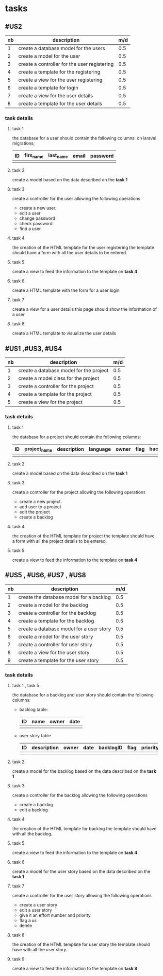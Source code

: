 * tasks



** #US2
   | nb | description                                  | m/d |
   |----+----------------------------------------------+-----|
   |  1 | create a database model for the users        | 0.5 |
   |  2 | create a model for the user                  | 0.5 |
   |  3 | create a controller for the user registering | 0.5 |
   |  4 | create a template for the registering        | 0.5 |
   |  5 | create a view for the user registering       | 0.5 |
   |  6 | create a template for login                  | 0.5 |
   |  7 | create a view for the user details           | 0.5 |
   |  8 | create a template for the user details       | 0.5 |


*** task details
**** task 1
     the database for a user should contain the following columns:
     on laravel migrations;
     | ID | firs_name | last_name | email | password |
     |----+-----------+-----------+-------+----------|
     |    |           |           |       |          |

**** task 2
    create a model based on the data described on the *task 1*

**** task 3
     create a controller for the user allowing the following operations
     - create a new user.
     - edit a user
     - change password
     - check password
     - find a user

**** task 4
     the creation of the HTML template for the user registering
     the template should have a form with all the user details to be entered.

**** task 5
     create a view to feed the information to the template on *task 4*

**** task 6
     create a HTML template with the form for a user login

**** task 7
     create a view for a user details this page should show the information of a user

**** task 8
     create a HTML template to visualize the user details

** #US1 ,#US3, #US4

   | nb | description                             | m/d |
   |----+-----------------------------------------+-----|
   |  1 | create a database model for the project | 0.5 |
   |  2 | create a model class for the project    | 0.5 |
   |  3 | create a controller for the project     | 0.5 |
   |  4 | create a template for the project       | 0.5 |
   |  5 | create a view for the project           | 0.5 |


*** task details
**** task 1
     the database for a project should contain the following columns:
     | ID | project_name | description | language | owner | flag | backlog_id | date | version |
     |----+--------------+-------------+----------+-------+------+------------+------+---------|
     |    |              |             |          |       |      |            |      |         |

**** task 2
    create a model based on the data described on the *task 1*

**** task 3
     create a controller for the project allowing the following operations
     - create a new project.
     - add user to a project
     - edit the project
     - create a backlog


**** task 4
     the creation of the HTML template for project
     the template should have a form with all the project details to be entered.

**** task 5
     create a view to feed the information to the template on *task 4*


** #US5 , #US6, #US7 , #US8

   | nb | description                              | m/d |
   |----+------------------------------------------+-----|
   |  1 | create the database model for a backlog  | 0.5 |
   |  2 | create a model for the backlog           | 0.5 |
   |  3 | create a controller for the backlog      | 0.5 |
   |  4 | create a template for the backlog        | 0.5 |
   |  5 | create a database model for a user story | 0.5 |
   |  6 | create a model for the user story        | 0.5 |
   |  7 | create a controller for user story       | 0.5 |
   |  8 | create a view for the user story         | 0.5 |
   |  9 | create a template for the user story     | 0.5 |


*** task details
**** task 1 , task 5

     the database for a backlog and user story should contain the following columns:

- backlog table:
     | ID | name | owner | date |
     |----+------+-------+------|
     |    |      |       |      |
- user story table

     | ID | description | owner | date | backlogID | flag | priority | effort | nb | status | commit |
     |----+-------------+-------+------+-----------+------+----------+--------+----+--------+--------|
     |    |             |       |      |           |      |          |        |    |        |        |

**** task 2
    create a model for the backlog based on the data described on the *task 1*


**** task 3
     create a controller for the backlog allowing the following operations
     - create a backlog
     - edit a backlog

**** task 4
     the creation of the HTML template for backlog
     the template should have with all the backlog.

**** task 5
     create a view to feed the information to the template on *task 4*

**** task 6
    create a model for the user story based on the data described on the *task 1*

**** task 7
     create a controller for the user story allowing the following operations
     - create a user story
     - edit a user story
     - give it an effort number and priority
     - flag a us
     - delete


**** task 8
     the creation of the HTML template for user story
     the template should have with all the user story.

**** task 9
     create a view to feed the information to the template on *task 8*
